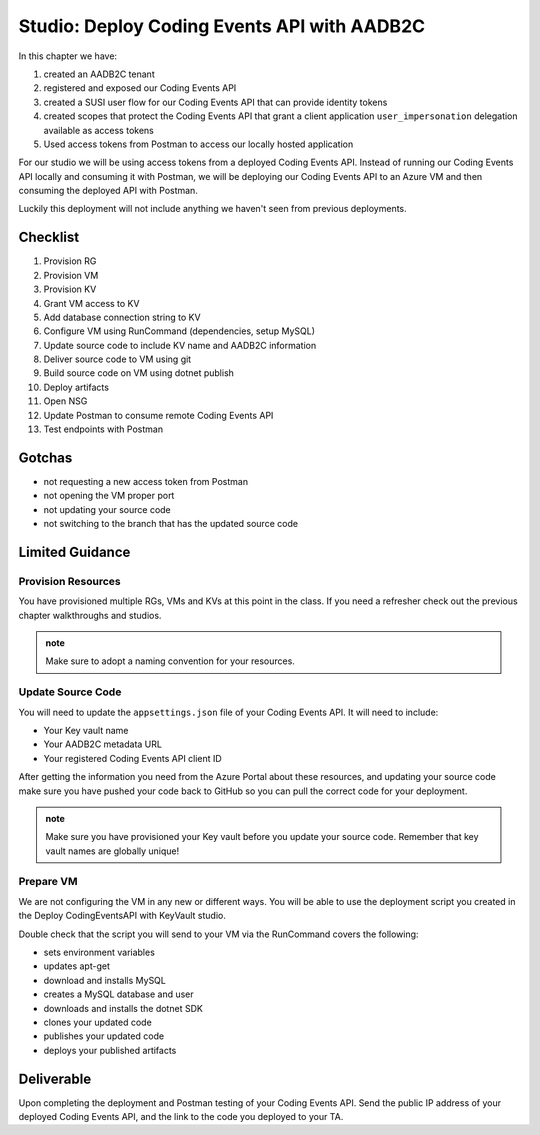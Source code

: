 ============================================
Studio: Deploy Coding Events API with AADB2C
============================================

In this chapter we have:

#. created an AADB2C tenant
#. registered and exposed our Coding Events API
#. created a SUSI user flow for our Coding Events API that can provide identity tokens
#. created scopes that protect the Coding Events API that grant a client application ``user_impersonation`` delegation available as access tokens
#. Used access tokens from Postman to access our locally hosted application

For our studio we will be using access tokens from a deployed Coding Events API. Instead of running our Coding Events API locally and consuming it with Postman, we will be deploying our Coding Events API to an Azure VM and then consuming the deployed API with Postman.

Luckily this deployment will not include anything we haven't seen from previous deployments.

Checklist
=========

#. Provision RG
#. Provision VM
#. Provision KV
#. Grant VM access to KV
#. Add database connection string to KV
#. Configure VM using RunCommand (dependencies, setup MySQL)
#. Update source code to include KV name and AADB2C information
#. Deliver source code to VM using git
#. Build source code on VM using dotnet publish
#. Deploy artifacts
#. Open NSG
#. Update Postman to consume remote Coding Events API
#. Test endpoints with Postman

Gotchas
=======

- not requesting a new access token from Postman
- not opening the VM proper port
- not updating your source code
- not switching to the branch that has the updated source code

Limited Guidance
================

Provision Resources
-------------------

You have provisioned multiple RGs, VMs and KVs at this point in the class. If you need a refresher check out the previous chapter walkthroughs and studios.

.. admonition:: note

   Make sure to adopt a naming convention for your resources.

Update Source Code
------------------

You will need to update the ``appsettings.json`` file of your Coding Events API. It will need to include:

- Your Key vault name
- Your AADB2C metadata URL
- Your registered Coding Events API client ID 

After getting the information you need from the Azure Portal about these resources, and updating your source code make sure you have pushed your code back to GitHub so you can pull the correct code for your deployment.

.. admonition:: note

   Make sure you have provisioned your Key vault before you update your source code. Remember that key vault names are globally unique!

Prepare VM
----------

We are not configuring the VM in any new or different ways. You will be able to use the deployment script you created in the Deploy CodingEventsAPI with KeyVault studio.

Double check that the script you will send to your VM via the RunCommand covers the following:

- sets environment variables
- updates apt-get
- download and installs MySQL
- creates a MySQL database and user
- downloads and installs the dotnet SDK
- clones your updated code
- publishes your updated code
- deploys your published artifacts

Deliverable
===========

Upon completing the deployment and Postman testing of your Coding Events API. Send the public IP address of your deployed Coding Events API, and the link to the code you deployed to your TA.